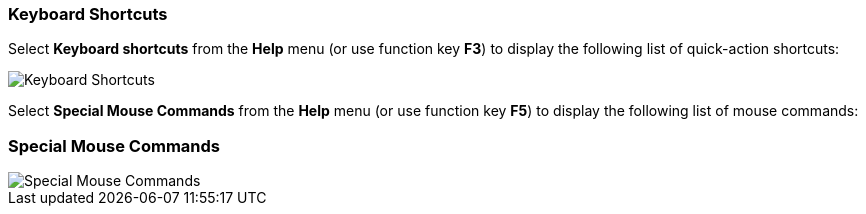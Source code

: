 === Keyboard Shortcuts

Select *Keyboard shortcuts* from the *Help* menu (or use function key
*F3*) to display the following list of quick-action shortcuts:

image::keyboard-shortcuts.png[align="left",alt="Keyboard Shortcuts"]


Select *Special Mouse Commands* from the *Help* menu (or use function key
*F5*) to display the following list of mouse commands:

=== Special Mouse Commands
image::special-mouse-commands.png[align="left",alt="Special Mouse Commands"]

